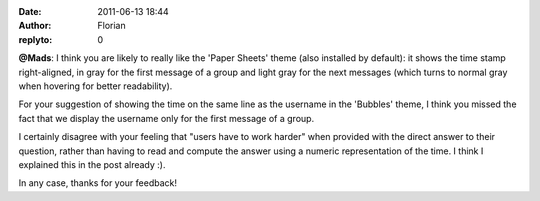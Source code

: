 :date: 2011-06-13 18:44
:author: Florian
:replyto: 0

**@Mads**: I think you are likely to really like the 'Paper Sheets' theme (also installed by default): it shows the time stamp right-aligned, in gray for the first message of a group and light gray for the next messages (which turns to normal gray when hovering for better readability).

For your suggestion of showing the time on the same line as the username in the 'Bubbles' theme, I think you missed the fact that we display the username only for the first message of a group.

I certainly disagree with your feeling that "users have to work harder" when provided with the direct answer to their question, rather than having to read and compute the answer using a numeric representation of the time. I think I explained this in the post already :).

In any case, thanks for your feedback!
